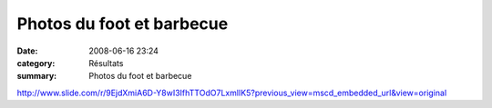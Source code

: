 Photos du foot et barbecue
==========================

:date: 2008-06-16 23:24
:category: Résultats
:summary: Photos du foot et barbecue

`http://www.slide.com/r/9EjdXmiA6D-Y8wI3IfhTTOdO7LxmlIK5?previous_view=mscd_embedded_url&view=original`_

.. |httpidataover-blogcom0120862-slide-foot.jpg| image:: http://assets.acr-dijon.org/old/httpidataover-blogcom0120862-slide-foot.jpg
.. _http://www.slide.com/r/9EjdXmiA6D-Y8wI3IfhTTOdO7LxmlIK5?previous_view=mscd_embedded_url&view=original: http://www.slide.com/r/9EjdXmiA6D-Y8wI3IfhTTOdO7LxmlIK5?previous_view=mscd_embedded_url&view=original
